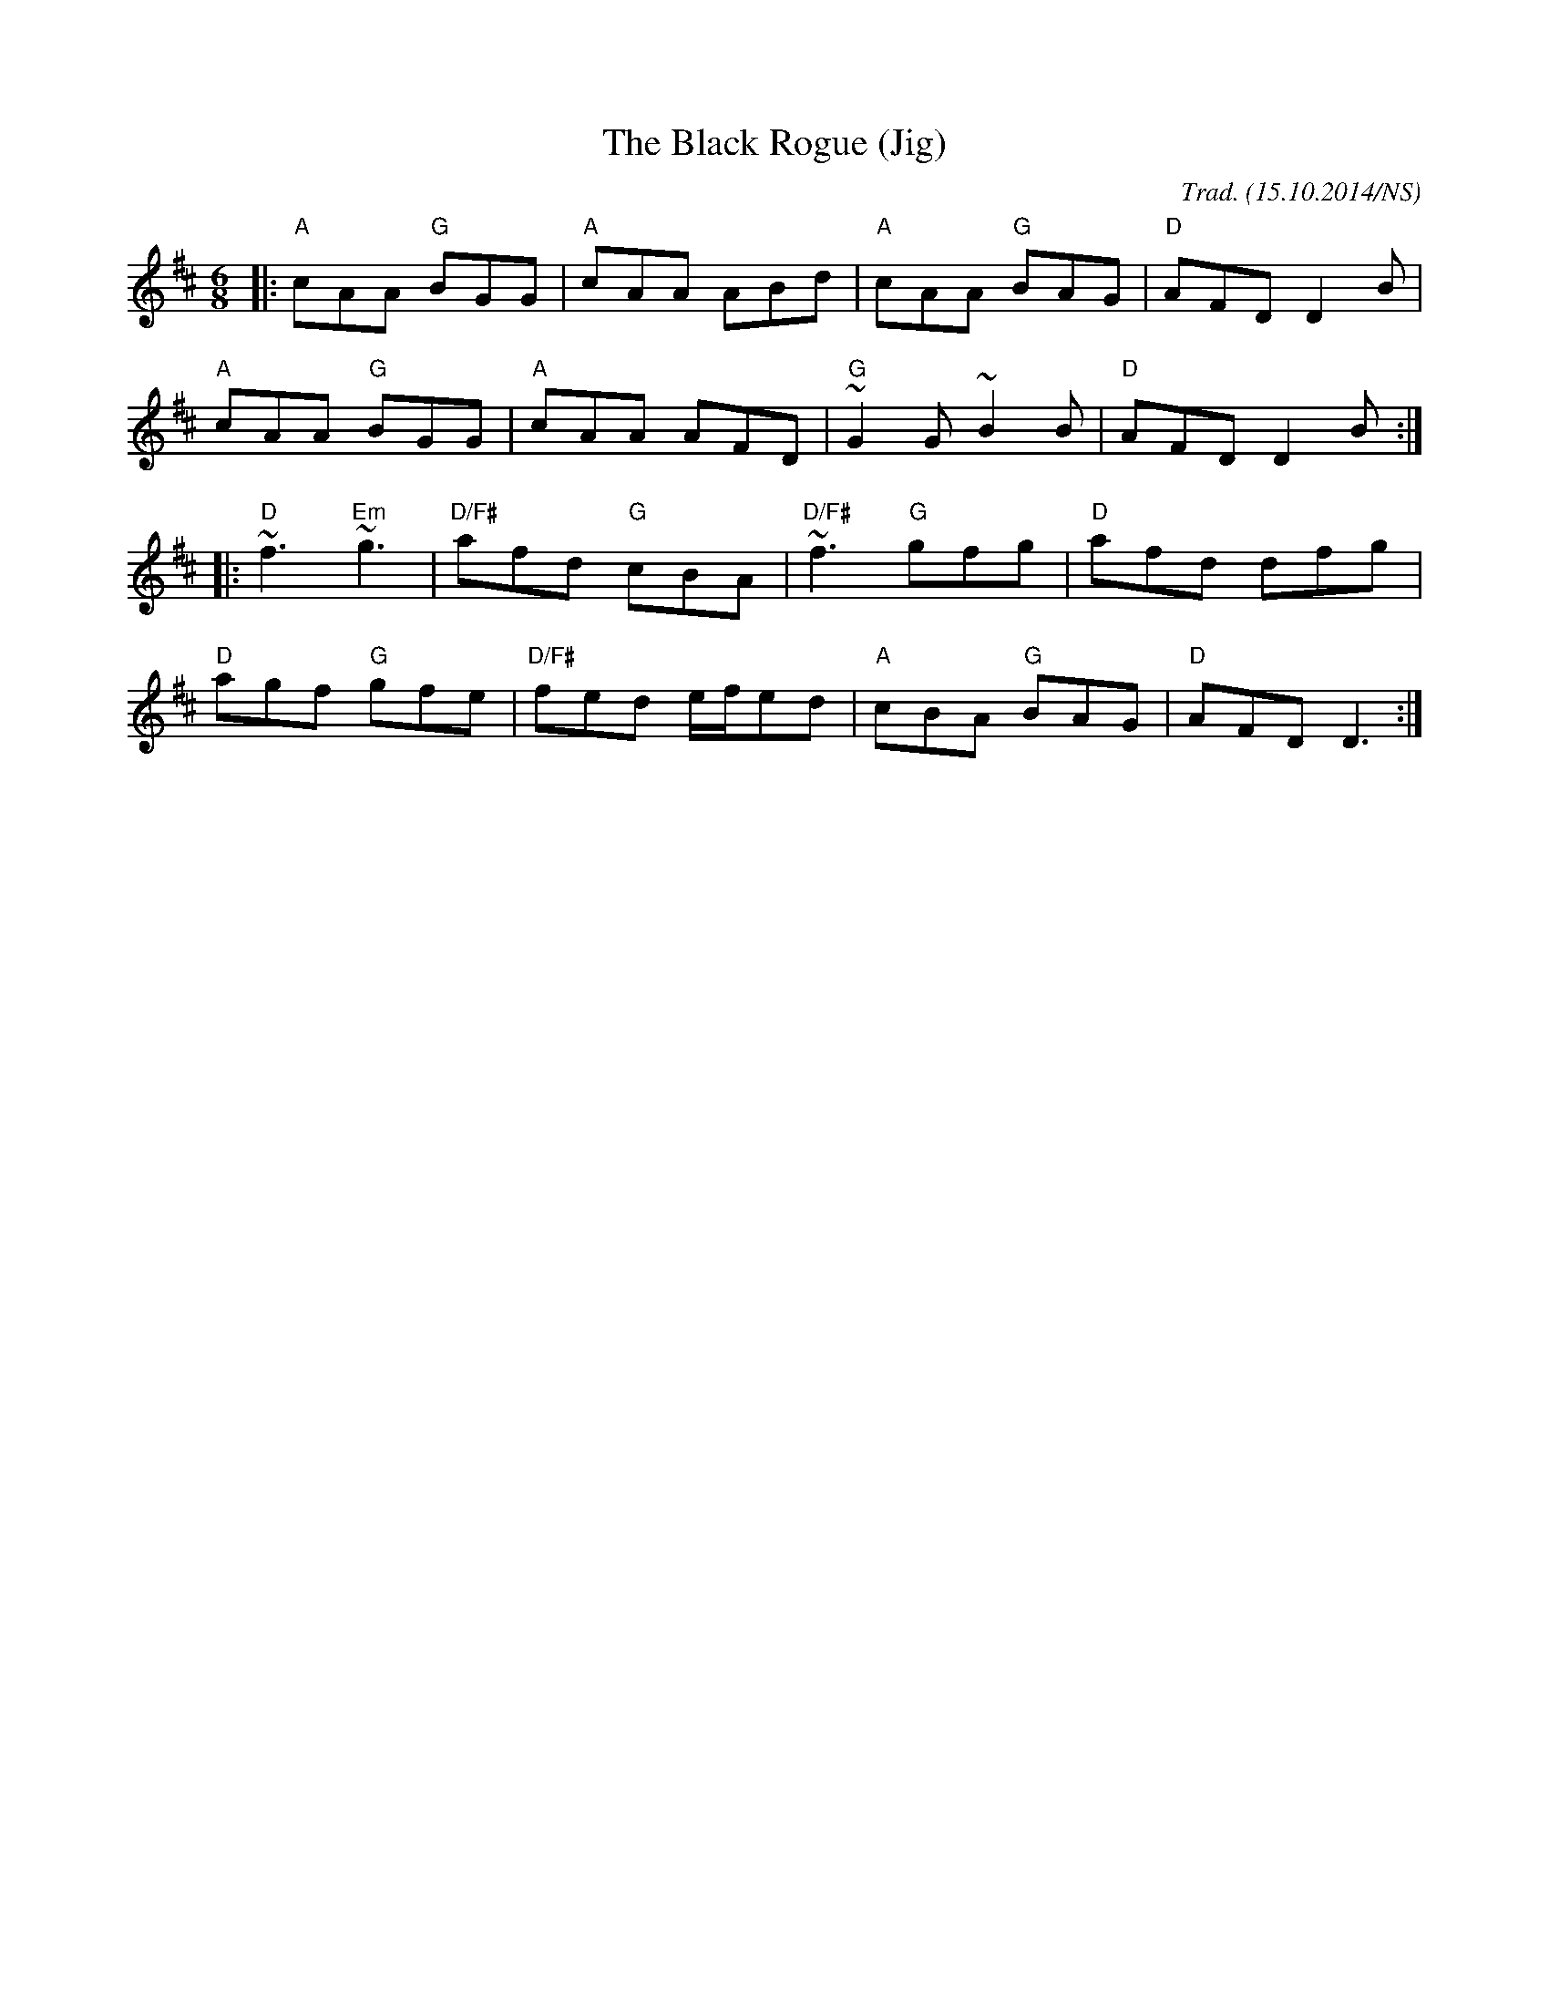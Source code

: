 X:1
T:Black Rogue (Jig), The
M:6/8
L:1/8
O:Trad. (15.10.2014/NS)
R:jig
K:D
|: "A"cAA "G"BGG | "A"cAA ABd | "A"cAA "G"BAG | "D"AFD D2 B|
"A"cAA "G"BGG | "A"cAA AFD | "G"~G2G ~B2B | "D"AFD D2 B :|
|: "D"~f3 "Em"~g3 | "D/F#"afd "G"cBA| "D/F#"~f3 "G"gfg | "D"afd dfg |
"D"agf "G"gfe | "D/F#"fed e/f/ed | "A"cBA "G"BAG | "D"AFD D3 :|

